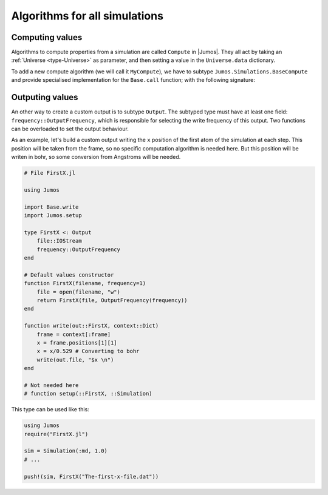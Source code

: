 Algorithms for all simulations
==============================

Computing values
----------------

Algorithms to compute properties from a simulation are called ``Compute`` in |Jumos|.
They all act by taking an :ref:`Universe <type-Universe>` as parameter, and then
setting a value in the ``Universe.data`` dictionary.

To add a new compute algorithm (we will call it ``MyCompute``), we have to subtype
``Jumos.Simulations.BaseCompute`` and provide specialised implementation for the
``Base.call`` function; with the following signature:

.. function:: Base.call(::Compute, ::Universe)
    :noindex:

    This function can set a ``Universe.data`` entry with a ``Symbol`` key to store
    the computed value. This value can be anything, but basic types (scalars, arrays,
    *etc.*) are to be prefered.

.. _type-Output:

Outputing values
----------------

An other way to create a custom output is to subtype ``Output``. The subtyped type
must have at least one field: ``frequency::OutputFrequency``, which is responsible
for selecting the write frequency of this output. Two functions can be overloaded
to set the output behaviour.

.. function:: Base.write(::Output, context::Dict{Symbol, Any})
    :noindex:

    Write the ouptut. This function will be called  every ``n`` simulation steps
    according to the ``frequency`` field.

    The ``context`` parameter contains all the values set up by the
    :ref:`computation algorithms <type-Compute>`, and a special key ``:frame``
    refering to the current simulation :ref:`frame <type-Frame>`.

.. function:: Jumos.setup(::Output, ::Simulation)

    This function is called once, at the begining of a simulation run. It should do
    some setup job, like adding the needed computations algorithms to the simulation.

As an example, let's build a custom output writing the ``x`` position of the first
atom of the simulation at each step. This position will be taken from the frame, so
no specific computation algorithm is needed here. But this position will be writen in
bohr, so some conversion from Angstroms will be needed.

.. code-block:: julia

    # File FirstX.jl

    using Jumos

    import Base.write
    import Jumos.setup

    type FirstX <: Output
        file::IOStream
        frequency::OutputFrequency
    end

    # Default values constructor
    function FirstX(filename, frequency=1)
        file = open(filename, "w")
        return FirstX(file, OutputFrequency(frequency))
    end

    function write(out::FirstX, context::Dict)
        frame = context[:frame]
        x = frame.positions[1][1]
        x = x/0.529 # Converting to bohr
        write(out.file, "$x \n")
    end

    # Not needed here
    # function setup(::FirstX, ::Simulation)

This type can be used like this:

.. code-block:: julia

    using Jumos
    require("FirstX.jl")

    sim = Simulation(:md, 1.0)
    # ...

    push!(sim, FirstX("The-first-x-file.dat"))
